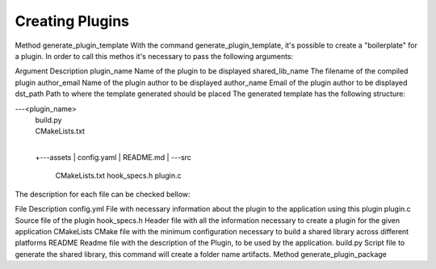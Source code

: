.. _creating-plugin-section:

Creating Plugins
================

Method generate_plugin_template
With the command generate_plugin_template, it's possible to create a "boilerplate" for a plugin.
In order to call this methos it's necessary to pass the following arguments:

Argument	Description
plugin_name	Name of the plugin to be displayed
shared_lib_name	The filename of the compiled plugin
author_email	Name of the plugin author to be displayed
author_name	Email of the plugin author to be displayed
dst_path	Path to where the template generated should be placed
The generated template has the following structure:

\---<plugin_name>
    |   build.py
    |   CMakeLists.txt
    |
    +---assets
    |       config.yaml
    |       README.md
    |
    \---src
            CMakeLists.txt
            hook_specs.h
            plugin.c
The description for each file can be checked bellow:

File	Description
config.yml	File with necessary information about the plugin to the application using this plugin
plugin.c	Source file of the plugin
hook_specs.h	Header file with all the information necessary to create a plugin for the given application
CMakeLists	CMake file with the minimum configuration necessary to build a shared library across different platforms
README	Readme file with the description of the Plugin, to be used by the application.
build.py	Script file to generate the shared library, this command will create a folder name artifacts.
Method generate_plugin_package